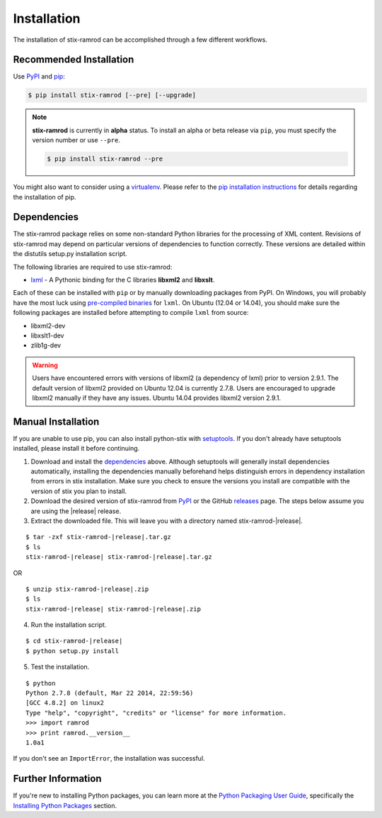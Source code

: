 .. _installation:

Installation
============

The installation of stix-ramrod can be accomplished through a few different
workflows.

Recommended Installation
------------------------

Use PyPI_ and pip_:

.. code-block:: bash

    $ pip install stix-ramrod [--pre] [--upgrade]

.. note::
    **stix-ramrod** is currently in **alpha** status. To install an alpha or
    beta release via ``pip``, you must specify the version number or use
    ``--pre``.

    .. code-block:: bash

        $ pip install stix-ramrod --pre



You might also want to consider using a virtualenv_.
Please refer to the `pip installation instructions`_ for details regarding the
installation of pip.

.. _pypi: https://pypi.python.org/pypi/stix-ramrod/
.. _pip: http://pip.readthedocs.org/
.. _pip installation instructions: http://www.pip-installer.org/en/latest/installing.html
.. _virtualenv: http://virtualenv.readthedocs.org/


Dependencies
------------

The stix-ramrod package relies on some non-standard Python libraries for the
processing of XML content. Revisions of stix-ramrod may depend on particular
versions of dependencies to function correctly. These versions are detailed
within the distutils setup.py installation script.

The following libraries are required to use stix-ramrod:

* lxml_ - A Pythonic binding for the C libraries **libxml2** and
  **libxslt**.

Each of these can be installed with ``pip`` or by manually downloading packages
from PyPI. On Windows, you will probably have the most luck using `pre-compiled
binaries`_ for ``lxml``. On Ubuntu (12.04 or 14.04), you should make sure the
following packages are installed before attempting to compile ``lxml`` from
source:

* libxml2-dev
* libxslt1-dev
* zlib1g-dev

.. warning::

   Users have encountered errors with versions of libxml2 (a dependency of
   lxml) prior to version 2.9.1.  The default version of libxml2 provided on
   Ubuntu 12.04 is currently 2.7.8.  Users are encouraged to upgrade libxml2
   manually if they have any issues.  Ubuntu 14.04 provides libxml2 version
   2.9.1.

.. _lxml: http://lxml.de/
.. _pre-compiled binaries: http://www.lfd.uci.edu/~gohlke/pythonlibs/#lxml


Manual Installation
-------------------

If you are unable to use pip, you can also install python-stix with setuptools_.
If you don't already have setuptools installed, please install it before
continuing.

1. Download and install the dependencies_ above. Although setuptools will
   generally install dependencies automatically, installing the dependencies
   manually beforehand helps distinguish errors in dependency installation from
   errors in stix installation. Make sure you check to ensure the
   versions you install are compatible with the version of stix you plan
   to install.

2. Download the desired version of stix-ramrod from PyPI_ or the GitHub releases_
   page. The steps below assume you are using the |release| release.

3. Extract the downloaded file. This will leave you with a directory named
   stix-ramrod-|release|.

.. parsed-literal::
    $ tar -zxf stix-ramrod-|release|.tar.gz
    $ ls
    stix-ramrod-|release| stix-ramrod-|release|.tar.gz

OR

.. parsed-literal::
    $ unzip stix-ramrod-|release|.zip
    $ ls
    stix-ramrod-|release| stix-ramrod-|release|.zip

4. Run the installation script.

.. parsed-literal::
    $ cd stix-ramrod-|release|
    $ python setup.py install

5. Test the installation.

.. parsed-literal::
    $ python
    Python 2.7.8 (default, Mar 22 2014, 22:59:56)
    [GCC 4.8.2] on linux2
    Type "help", "copyright", "credits" or "license" for more information.
    >>> import ramrod
    >>> print ramrod.__version__
    1.0a1

If you don't see an ``ImportError``, the installation was successful.

.. _setuptools: https://pypi.python.org/pypi/setuptools/
.. _releases: https://github.com/STIXProject/stix-ramrod/releases


Further Information
-------------------

If you're new to installing Python packages, you can learn more at the `Python
Packaging User Guide`_, specifically the `Installing Python Packages`_ section.

.. _Python Packaging User Guide: http://python-packaging-user-guide.readthedocs.org/
.. _Installing Python Packages: http://python-packaging-user-guide.readthedocs.org/en/latest/tutorial.html#installing-python-packages
